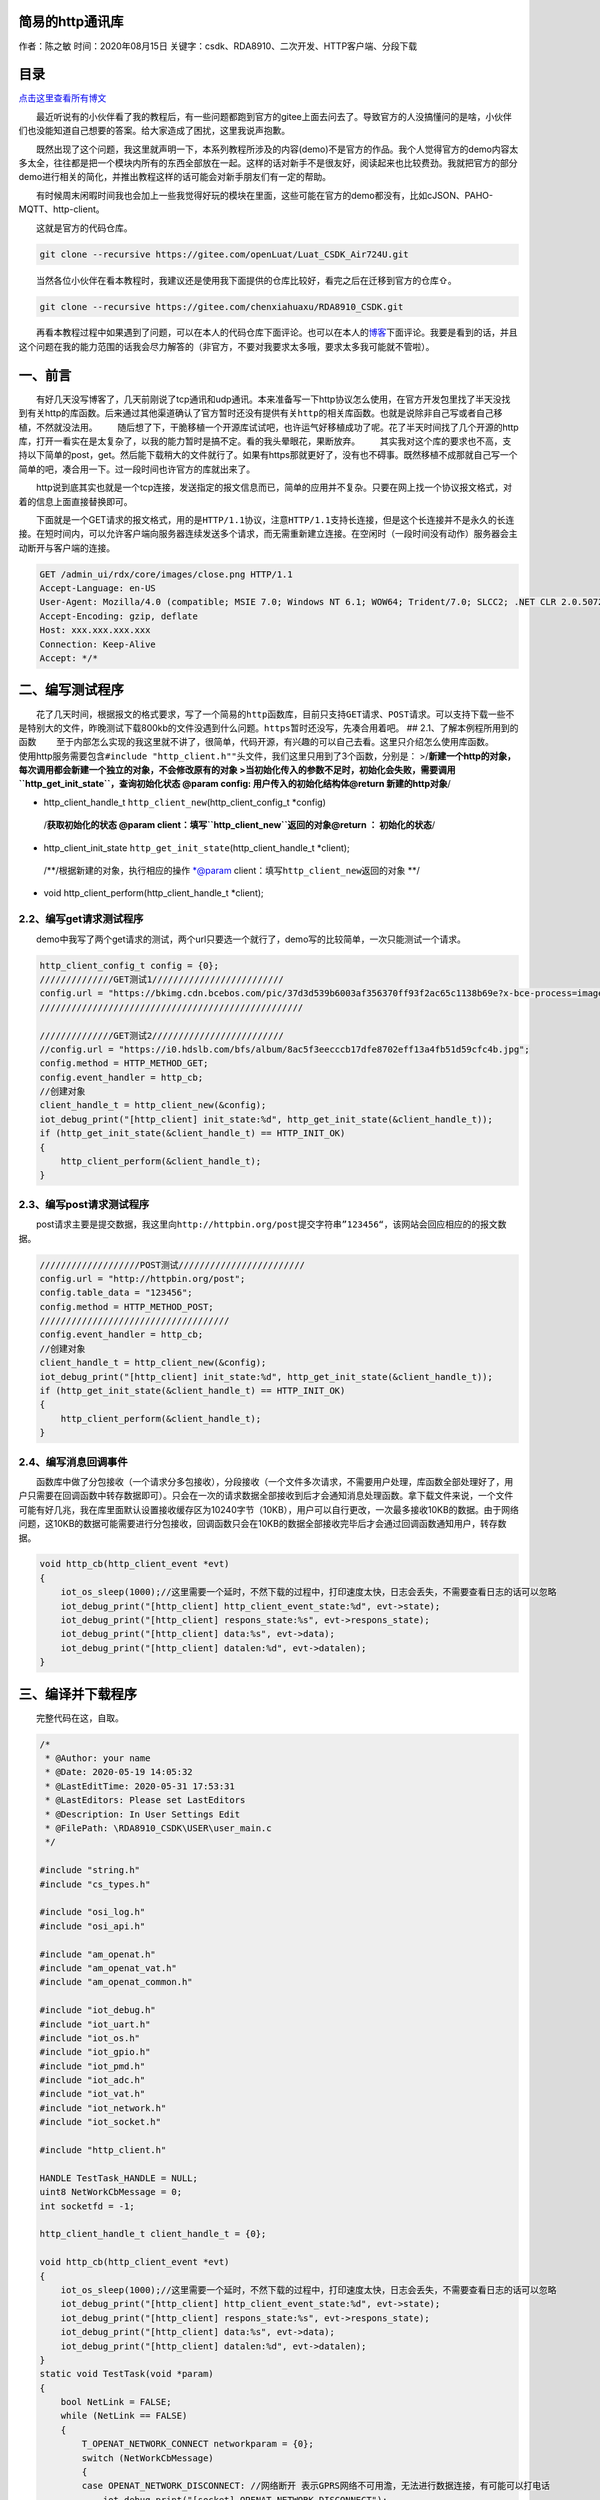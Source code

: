 简易的http通讯库
================

作者：陈之敏 时间：2020年08月15日
关键字：csdk、RDA8910、二次开发、HTTP客户端、分段下载

目录
====

`点击这里查看所有博文 <https://blog.csdn.net/weixin_44570083/article/details/104285283>`__

  最近听说有的小伙伴看了我的教程后，有一些问题都跑到官方的gitee上面去问去了。导致官方的人没搞懂问的是啥，小伙伴们也没能知道自己想要的答案。给大家造成了困扰，这里我说声抱歉。

  既然出现了这个问题，我这里就声明一下，本系列教程所涉及的内容(demo)不是官方的作品。我个人觉得官方的demo内容太多太全，往往都是把一个模块内所有的东西全部放在一起。这样的话对新手不是很友好，阅读起来也比较费劲。我就把官方的部分demo进行相关的简化，并推出教程这样的话可能会对新手朋友们有一定的帮助。

  有时候周末闲暇时间我也会加上一些我觉得好玩的模块在里面，这些可能在官方的demo都没有，比如cJSON、PAHO-MQTT、http-client。

  这就是官方的代码仓库。

.. code:: c

   git clone --recursive https://gitee.com/openLuat/Luat_CSDK_Air724U.git

  当然各位小伙伴在看本教程时，我建议还是使用我下面提供的仓库比较好，看完之后在迁移到官方的仓库⇧。

.. code:: c

   git clone --recursive https://gitee.com/chenxiahuaxu/RDA8910_CSDK.git

  再看本教程过程中如果遇到了问题，可以在本人的代码仓库下面评论。也可以在本人的\ `博客 <https://blog.csdn.net/weixin_44570083/article/details/104285283>`__\ 下面评论。我要是看到的话，并且这个问题在我的能力范围的话我会尽力解答的（非官方，不要对我要求太多哦，要求太多我可能就不管啦）。

一、前言
========

  有好几天没写博客了，几天前刚说了tcp通讯和udp通讯。本来准备写一下http协议怎么使用，在官方开发包里找了半天没找到有关http的库函数。后来通过其他渠道确认了官方暂时还\ ``没有提供有关http的相关库``\ 函数。也就是说除非自己写或者自己移植，不然就没法用。
|在这里插入图片描述|
  随后想了下，干脆移植一个开源库试试吧，也许运气好移植成功了呢。花了半天时间找了几个开源的http库，打开一看实在是太复杂了，以我的能力暂时是搞不定。看的我头晕眼花，果断放弃。
|image1|
  其实我对这个库的要求也不高，支持以下简单的post，get。然后能下载稍大的文件就行了。如果有https那就更好了，没有也不碍事。既然移植不成那就自己写一个简单的吧，凑合用一下。过一段时间也许官方的库就出来了。

  http说到底其实也就是一个tcp连接，发送指定的报文信息而已，简单的应用并不复杂。只要在网上找一个协议报文格式，对着的信息上面直接替换即可。

  下面就是一个GET请求的报文格式，用的是\ ``HTTP/1.1``\ 协议，注意\ ``HTTP/1.1``\ 支持\ ``长连接``\ ，但是这个长连接并不是永久的长连接。\ ``在短时间内``\ ，可以允许客户端向服务器连续发送多个请求，而无需重新建立连接。在空闲时（\ ``一段时间没有动作``\ ）服务器会主动断开与客户端的连接。

.. code:: c

   GET /admin_ui/rdx/core/images/close.png HTTP/1.1
   Accept-Language: en-US
   User-Agent: Mozilla/4.0 (compatible; MSIE 7.0; Windows NT 6.1; WOW64; Trident/7.0; SLCC2; .NET CLR 2.0.50727; .NET CLR 3.5.30729; .NET CLR 3.0.30729; .NET4.0C; .NET4.0E)
   Accept-Encoding: gzip, deflate
   Host: xxx.xxx.xxx.xxx
   Connection: Keep-Alive
   Accept: */*

二、编写测试程序
================

  花了几天时间，根据报文的格式要求，写了一个简易的\ ``http``\ 函数库，目前只支持\ ``GET``\ 请求、\ ``POST``\ 请求。可以支持下载一些不是特别大的文件，昨晚测试下载800kb的文件没遇到什么问题。\ ``https``\ 暂时还没写，先凑合用着吧。
## 2.1、了解本例程所用到的函数
  至于内部怎么实现的我这里就不讲了，很简单，代码开源，有兴趣的可以自己去看。这里只介绍怎么使用库函数。
  使用http服务需要包含\ ``#include "http_client.h""``\ 头文件，我们这里只用到了3个函数，分别是：
>/**新建一个http的对象，每次调用都会新建一个独立的对象，不会修改原有的对象
>当初始化传入的参数不足时，初始化会失败，需要调用\ ``http_get_init_state``\ ，查询初始化状态
@param config: 用户传入的初始化结构体\ @return 新建的http对象**/

-  http_client_handle_t ``http_client_new``\ (http_client_config_t
   \*config)

..

   /**获取初始化的状态 @param
   client：填写\ ``http_client_new``\ 返回的对象\ @return ：
   初始化的状态**/

-  http_client_init_state ``http_get_init_state``\ (http_client_handle_t
   \*client);

..

   /**/根据新建的对象，执行相应的操作 \*@param
   client：填写\ ``http_client_new``\ 返回的对象 \**/

-  void http_client_perform(http_client_handle_t \*client);

2.2、编写get请求测试程序
------------------------

  demo中我写了两个get请求的测试，两个url只要选一个就行了，demo写的比较简单，一次只能测试一个请求。

.. code:: c

           http_client_config_t config = {0};
           //////////////GET测试1/////////////////////////
           config.url = "https://bkimg.cdn.bcebos.com/pic/37d3d539b6003af356370ff93f2ac65c1138b69e?x-bce-process=image/resize,m_lfit,w_268,limit_1/format,f_jpg";
           //////////////////////////////////////////////////
           
           //////////////GET测试2/////////////////////////
           //config.url = "https://i0.hdslb.com/bfs/album/8ac5f3eecccb17dfe8702eff13a4fb51d59cfc4b.jpg";
           config.method = HTTP_METHOD_GET;
           config.event_handler = http_cb;
           //创建对象
           client_handle_t = http_client_new(&config);
           iot_debug_print("[http_client] init_state:%d", http_get_init_state(&client_handle_t));
           if (http_get_init_state(&client_handle_t) == HTTP_INIT_OK)
           {
               http_client_perform(&client_handle_t);
           }

2.3、编写post请求测试程序
-------------------------

  post请求主要是提交数据，我这里向\ ``http://httpbin.org/post``\ 提交字符串\ ``”123456“``\ ，该网站会回应相应的的报文数据。

.. code:: c

           ///////////////////POST测试////////////////////////
           config.url = "http://httpbin.org/post";
           config.table_data = "123456";
           config.method = HTTP_METHOD_POST;
           ////////////////////////////////////
           config.event_handler = http_cb;
           //创建对象
           client_handle_t = http_client_new(&config);
           iot_debug_print("[http_client] init_state:%d", http_get_init_state(&client_handle_t));
           if (http_get_init_state(&client_handle_t) == HTTP_INIT_OK)
           {
               http_client_perform(&client_handle_t);
           }

2.4、编写消息回调事件
---------------------

  函数库中做了分包接收（一个请求分多包接收），分段接收（一个文件多次请求，不需要用户处理，库函数全部处理好了，用户只需要在回调函数中转存数据即可）。只会在一次的请求数据全部接收到后才会通知消息处理函数。拿下载文件来说，一个文件可能有好几兆，我在库里面默认设置接收缓存区为10240字节（10KB），用户可以自行更改，一次最多接收10KB的数据。由于网络问题，这10KB的数据可能需要进行分包接收，回调函数只会在10KB的数据全部接收完毕后才会通过回调函数通知用户，转存数据。

.. code:: c

   void http_cb(http_client_event *evt)
   {
       iot_os_sleep(1000);//这里需要一个延时，不然下载的过程中，打印速度太快，日志会丢失，不需要查看日志的话可以忽略
       iot_debug_print("[http_client] http_client_event_state:%d", evt->state);
       iot_debug_print("[http_client] respons_state:%s", evt->respons_state);
       iot_debug_print("[http_client] data:%s", evt->data);
       iot_debug_print("[http_client] datalen:%d", evt->datalen);
   }

三、编译并下载程序
==================

  完整代码在这，自取。

.. code:: c

   /*
    * @Author: your name
    * @Date: 2020-05-19 14:05:32
    * @LastEditTime: 2020-05-31 17:53:31
    * @LastEditors: Please set LastEditors
    * @Description: In User Settings Edit
    * @FilePath: \RDA8910_CSDK\USER\user_main.c
    */

   #include "string.h"
   #include "cs_types.h"

   #include "osi_log.h"
   #include "osi_api.h"

   #include "am_openat.h"
   #include "am_openat_vat.h"
   #include "am_openat_common.h"

   #include "iot_debug.h"
   #include "iot_uart.h"
   #include "iot_os.h"
   #include "iot_gpio.h"
   #include "iot_pmd.h"
   #include "iot_adc.h"
   #include "iot_vat.h"
   #include "iot_network.h"
   #include "iot_socket.h"

   #include "http_client.h"

   HANDLE TestTask_HANDLE = NULL;
   uint8 NetWorkCbMessage = 0;
   int socketfd = -1;

   http_client_handle_t client_handle_t = {0};

   void http_cb(http_client_event *evt)
   {
       iot_os_sleep(1000);//这里需要一个延时，不然下载的过程中，打印速度太快，日志会丢失，不需要查看日志的话可以忽略
       iot_debug_print("[http_client] http_client_event_state:%d", evt->state);
       iot_debug_print("[http_client] respons_state:%s", evt->respons_state);
       iot_debug_print("[http_client] data:%s", evt->data);
       iot_debug_print("[http_client] datalen:%d", evt->datalen);
   }
   static void TestTask(void *param)
   {
       bool NetLink = FALSE;
       while (NetLink == FALSE)
       {
           T_OPENAT_NETWORK_CONNECT networkparam = {0};
           switch (NetWorkCbMessage)
           {
           case OPENAT_NETWORK_DISCONNECT: //网络断开 表示GPRS网络不可用澹，无法进行数据连接，有可能可以打电话
               iot_debug_print("[socket] OPENAT_NETWORK_DISCONNECT");
               iot_os_sleep(10000);
               break;
           case OPENAT_NETWORK_READY: //网络已连接 表示GPRS网络可用，可以进行链路激活
               iot_debug_print("[socket] OPENAT_NETWORK_READY");
               memcpy(networkparam.apn, "CMNET", strlen("CMNET"));
               //建立网络连接，实际为pdp激活流程
               iot_network_connect(&networkparam);
               iot_os_sleep(500);
               break;
           case OPENAT_NETWORK_LINKED: //链路已经激活 PDP已经激活，可以通过socket接口建立数据连接
               iot_debug_print("[socket] OPENAT_NETWORK_LINKED");
               NetLink = TRUE;
               break;
           }
       }
       if (NetLink == TRUE)
       {
           http_client_config_t config = {0};
           //////////////GET测试1/////////////////////////
           config.url = "https://bkimg.cdn.bcebos.com/pic/37d3d539b6003af356370ff93f2ac65c1138b69e?x-bce-process=image/resize,m_lfit,w_268,limit_1/format,f_jpg";
           config.method = HTTP_METHOD_GET;
           //////////////////////////////////////////////////
           
           //////////////GET测试2/////////////////////////
           //config.url = "https://i0.hdslb.com/bfs/album/8ac5f3eecccb17dfe8702eff13a4fb51d59cfc4b.jpg";
           //config.method = HTTP_METHOD_GET;
           //////////////////////////////////////////////////

           ///////////////////POST测试////////////////////////
           //config.url = "http://httpbin.org/post";
           //config.table_data = "123456";
           //config.method = HTTP_METHOD_POST;
           ////////////////////////////////////
           config.event_handler = http_cb;
           //创建对象
           client_handle_t = http_client_new(&config);

           iot_debug_print("[http_client] init_state:%d", http_get_init_state(&client_handle_t));
           if (http_get_init_state(&client_handle_t) == HTTP_INIT_OK)
           {
               http_client_perform(&client_handle_t);
           }
       }
       iot_os_delete_task(TestTask_HANDLE);
   }
   static void NetWorkCb(E_OPENAT_NETWORK_STATE state)
   {
       NetWorkCbMessage = state;
   }
   //main函数
   int appimg_enter(void *param)
   {
       //系统休眠
       iot_os_sleep(10000);
       //注册网络状态回调函数
       iot_network_set_cb(NetWorkCb);
       //创建一个任务
       //TestTask_HANDLE =
       TestTask_HANDLE = iot_os_create_task(TestTask, NULL, 2048, 10, OPENAT_OS_CREATE_DEFAULT, "TestTask");
       return 0;
   }

   //退出提示
   void appimg_exit(void)
   {
       OSI_LOGI(0, "application image exit");
   }

四、分析结果
============

  测试GET请求，通过打印数据，看到\ ``Range_all``\ =25644字节，也就是图片的总大小25.6KB。分三段接收，第一段接收\ ``10240``\ ，第二段接收\ ``10240``\ ，第三段接收\ ``5164``\ ，三段加在一起正好是\ ``25644``\ 。
|image2|
  测试POST请求，通过打印数据，http响应\ ``200``\ ，只能看到部分接收到的数据，还有数据大小是\ ``495``\ 字节。
|image3|
  这时候我们需要用一下网络调试助手，将下面的数据发送出去，响应头中附带的信息是响应\ ``200``\ ，\ ``Content-Length=496``\ ，以及正文数据的第一行和我们在日志中看到的是一样的。数据应该是没什么问题，我也懒得将数据一行行拆开打印了测试了。

.. code:: c

   POST /post HTTP/1.1\r\nHost: httpbin.org\r\nConnection: close\r\nUser-Agent: Mozilla/5.0 (Windows NT 10.0; WOW64) AppleWebKit/537.36 (KHTML, like Gecko) Chrome/80.0.3987.163 Safari/537.36\r\nContent-Length: 8\r\nContent-Type: application/json\r\nAccept: */*\r\n\r\n123456\r\n

.. figure:: https://img-blog.csdnimg.cn/20200531190505375.png?x-oss-process=image/watermark,type_ZmFuZ3poZW5naGVpdGk,shadow_10,text_aHR0cHM6Ly9ibG9nLmNzZG4ubmV0L3dlaXhpbl80NDU3MDA4Mw==,size_16,color_FFFFFF,t_70
   :alt: 在这里插入图片描述

   在这里插入图片描述

五、总结
========

  本人提供的函数包内，有如下接口可供使用。

.. code:: c

   //修改host数据，必须先创建一个client对象才可以修改
   void http_set_host(http_client_handle_t *client, char *host);
   //获取host数据
   char *http_get_host(http_client_handle_t *client);

   //修改ip数据，必须先创建一个client对象才可以修改
   void http_set_ip(http_client_handle_t *client, char *ip);
   //获取ip数据
   char *http_get_ip(http_client_handle_t *client);

   //修改port数据，必须先创建一个client对象才可以修改
   void http_set_port(http_client_handle_t *client, int port);
   //获取port数据
   int http_get_port(http_client_handle_t *client);

   //修改path数据，必须先创建一个client对象才可以修改
   void http_set_path(http_client_handle_t *client, char *path);
   //获取path数据
   char *http_get_path(http_client_handle_t *client);


   //修改table_data数据，必须先创建一个client对象才可以修改
   void http_set_table_data(http_client_handle_t *client, char *table_data);
   //获取table_data数据
   char *http_get_table_data(http_client_handle_t *client);

   //修改method数据，必须先创建一个client对象才可以修改
   void http_set_method(http_client_handle_t *client, http_client_method_t method);
   //获取method数据
   http_client_method_t http_get_method(http_client_handle_t *client);

   //修改event_handler数据，必须先创建一个client对象才可以修改
   void http_set_event_handler(http_client_handle_t *client, http_event_handle_cb event_handler);


   //删除http对象
   void http_delete(http_client_handle_t *client);
   //获取初始化状态
   http_client_init_state http_get_init_state(http_client_handle_t *client);
   //新建一个http的对象
   http_client_handle_t http_client_new(http_client_config_t *config);
   //根据新建的对象，执行相应的操作
   void http_client_perform(http_client_handle_t *client);

  一般情况下只需要用到如下4个函数即可满足简单的使用需求。复杂的功能我也没写，其他的接口主要是修改http对象内部变量的值，也可以直接通过指针修改（\ ``不推荐``\ ），容易出现问题。

.. code:: c

   //删除http对象
   void http_delete(http_client_handle_t *client);
   //获取初始化状态
   http_client_init_state http_get_init_state(http_client_handle_t *client);
   //新建一个http的对象
   http_client_handle_t http_client_new(http_client_config_t *config);
   //根据新建的对象，执行相应的操作
   void http_client_perform(http_client_handle_t *client);

..

   不会下载的\ `点击这里 <https://blog.csdn.net/weixin_44570083/article/details/104285283>`__\ ，进去查看我的\ ``RDA8910 CSDK二次开发入门教程``\ 专题第一篇博文\ ``1、RDA8910CSDK二次开发：环境搭建``\ 里面讲了怎么下载
   这里只是我的学习笔记，拿出来给大家分享，欢迎大家批评指正，本篇教程到此结束

.. |在这里插入图片描述| image:: https://img-blog.csdnimg.cn/20200531165445606.png?x-oss-process=image/watermark,type_ZmFuZ3poZW5naGVpdGk,shadow_10,text_aHR0cHM6Ly9ibG9nLmNzZG4ubmV0L3dlaXhpbl80NDU3MDA4Mw==,size_16,color_FFFFFF,t_70
.. |image1| image:: https://img-blog.csdnimg.cn/20200531170622140.png?x-oss-process=image/watermark,type_ZmFuZ3poZW5naGVpdGk,shadow_10,text_aHR0cHM6Ly9ibG9nLmNzZG4ubmV0L3dlaXhpbl80NDU3MDA4Mw==,size_16,color_FFFFFF,t_70
.. |image2| image:: https://img-blog.csdnimg.cn/20200531175821223.png?x-oss-process=image/watermark,type_ZmFuZ3poZW5naGVpdGk,shadow_10,text_aHR0cHM6Ly9ibG9nLmNzZG4ubmV0L3dlaXhpbl80NDU3MDA4Mw==,size_16,color_FFFFFF,t_70
.. |image3| image:: https://img-blog.csdnimg.cn/20200531190242442.png
